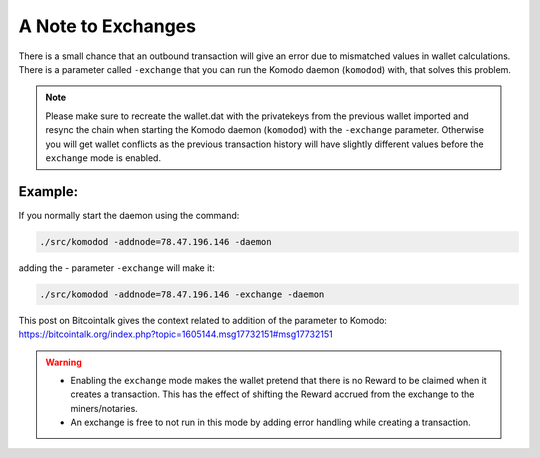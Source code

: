 *******************
A Note to Exchanges
*******************

There is a small chance that an outbound transaction will give an error due to mismatched values in wallet calculations. There is a parameter called ``-exchange`` that you can run the Komodo daemon (``komodod``) with, that solves this problem. 

.. note:: 

    Please make sure to recreate the wallet.dat with the privatekeys from the previous wallet imported and resync the chain when starting the Komodo daemon (``komodod``) with the ``-exchange`` parameter. Otherwise you will get wallet conflicts as the previous transaction history will have slightly different values before the ``exchange`` mode is enabled.

Example:
--------

If you normally start the daemon using the command:

.. code-block:: shell

    ./src/komodod -addnode=78.47.196.146 -daemon

adding the - parameter ``-exchange`` will make it:

.. code-block:: shell

    ./src/komodod -addnode=78.47.196.146 -exchange -daemon

This post on Bitcointalk gives the context related to addition of the parameter to Komodo: https://bitcointalk.org/index.php?topic=1605144.msg17732151#msg17732151

.. warning::

    * Enabling the ``exchange`` mode makes the wallet pretend that there is no Reward to be claimed when it creates a transaction. This has the effect of shifting the Reward accrued from the exchange to the miners/notaries.

    * An exchange is free to not run in this mode by adding error handling while creating a transaction. 
